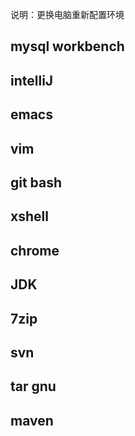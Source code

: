 说明：更换电脑重新配置环境
** mysql workbench
** intelliJ
** emacs
** vim
** git bash
** xshell
** chrome
** JDK
** 7zip
** svn
** tar gnu
** maven
